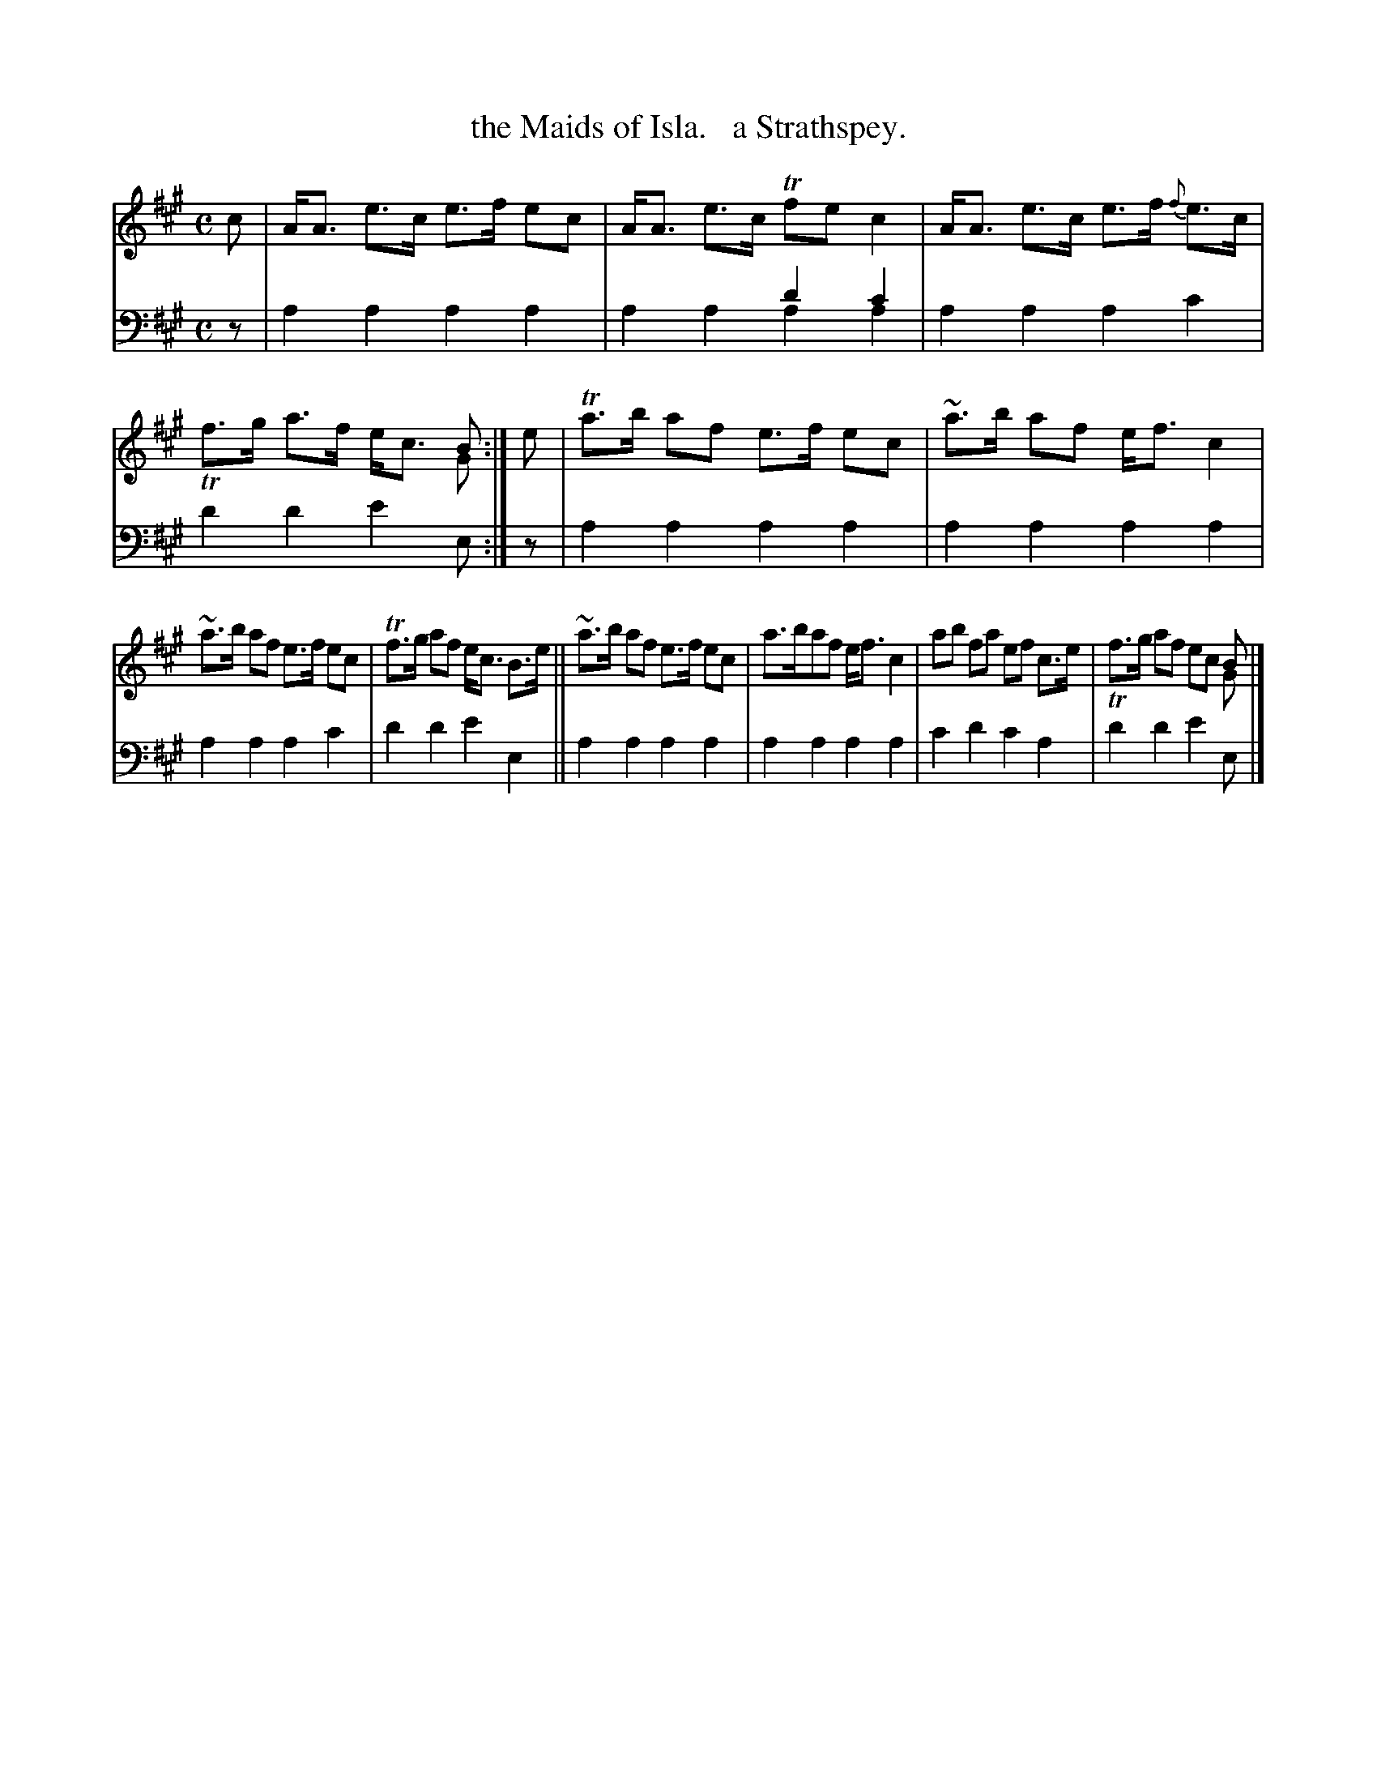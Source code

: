 X: 3222
T: the Maids of Isla.   a Strathspey.
%R: strathspey
N: This is version 2, for ABC software that understands voice overlays.
N: The abc1 version is probably better notation for when double stops are really just chords.
N: This abc2 version merely duplicates the stem directions used for notes in chords.
B: Niel Gow & Sons "Complete Repository" v.3 p.22 #2
Z: 2021 John Chambers <jc:trillian.mit.edu>
M: C
L: 1/8
K: A
% - - - - - - - - - -
V: 1 staves=2
c |\
A<A e>c e>f ec | A<A e>c Tfec2 | A<A e>c e>f {f}e>c | x6 B & Tf>g a>f e<c G :| e | Ta>b af e>f ec | ~a>b af e<f c2 |
~a>b af e>f ec | Tf>g af e<c B>e || ~a>b af e>f ec | a>baf e<fc2 | ab fa ef c>e | x6 B & Tf>g af ec G |]
% - - - - - - - - - -
V: 2 clef=bass middle=d
z | a2a2 a2a2 | x4 d'2c'2 & a2a2 a2a2 | a2a2 a2c'2 | d'2d'2 e'2e :| z | a2a2 a2a2 | a2a2 a2a2 |
a2a2 a2c'2 | d'2d'2 e'2e2 || a2a2 a2a2 | a2a2 a2a2 | c'2d'2 c'2a2 | d'2d'2 e'2e |]
